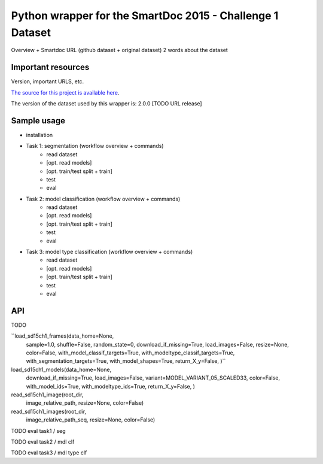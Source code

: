 Python wrapper for the SmartDoc 2015 - Challenge 1 Dataset
==========================================================

Overview + Smartdoc URL (github dataset + original dataset)
2 words about the dataset


Important resources
-------------------
Version, important URLS, etc.

`The source for this project is available here
<https://github.com/jchazalon/smartdoc15-ch1-pywrapper>`_.

The version of the dataset used by this wrapper is:
2.0.0 [TODO URL release]


Sample usage
------------

- installation
- Task 1: segmentation (workflow overview + commands)
	- read dataset
	- [opt. read models]
	- [opt. train/test split + train]
	- test
	- eval
- Task 2: model classification (workflow overview + commands)
	- read dataset
	- [opt. read models]
	- [opt. train/test split + train]
	- test
	- eval
- Task 3: model type classification (workflow overview + commands)
	- read dataset
	- [opt. read models]
	- [opt. train/test split + train]
	- test
	- eval



API
---
TODO

``load_sd15ch1_frames(data_home=None,
                        sample=1.0,
                        shuffle=False,
                        random_state=0,
                        download_if_missing=True,
                        load_images=False,
                        resize=None,
                        color=False,
                        with_model_classif_targets=True,
                        with_modeltype_classif_targets=True,
                        with_segmentation_targets=True,
                        with_model_shapes=True,
                        return_X_y=False,
                        )``


load_sd15ch1_models(data_home=None,
                        download_if_missing=True,
                        load_images=False,
                        variant=MODEL_VARIANT_05_SCALED33,
                        color=False,
                        with_model_ids=True,
                        with_modeltype_ids=True,
                        return_X_y=False,
                        )


read_sd15ch1_image(root_dir,
                       image_relative_path,
                       resize=None,
                       color=False)

read_sd15ch1_images(root_dir,
                        image_relative_path_seq,
                        resize=None,
                        color=False)


TODO eval task1 / seg

TODO eval task2 / mdl clf

TODO eval task3 / mdl type clf
